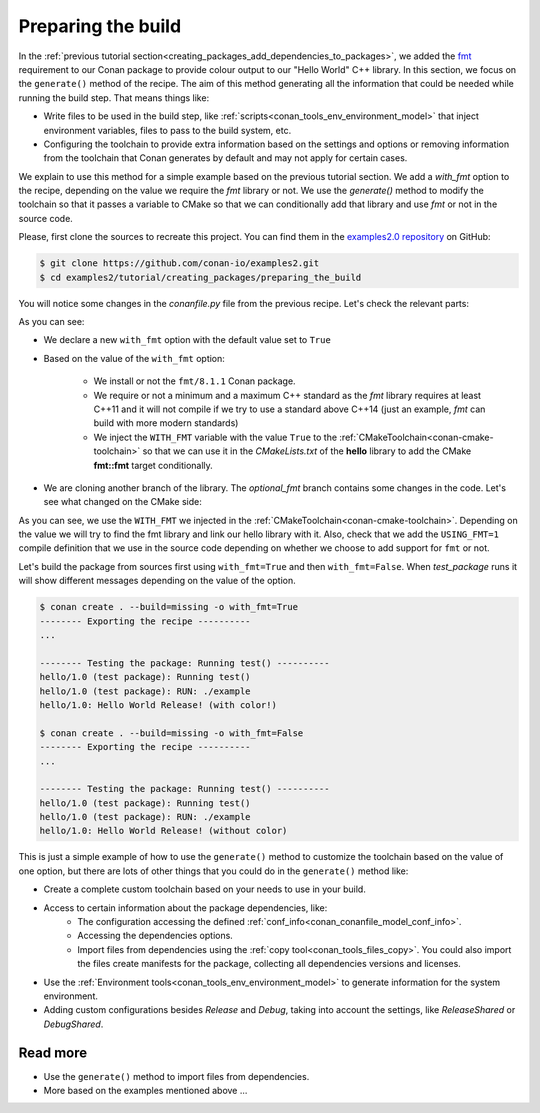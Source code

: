 
.. _creating_packages_preparing_the_build:

Preparing the build
===================

In the :ref:`previous tutorial section<creating_packages_add_dependencies_to_packages>`,
we added the `fmt <https://conan.io/center/fmt>`__ requirement to our Conan package to
provide colour output to our "Hello World" C++ library. In this section, we focus on the
``generate()`` method of the recipe. The aim of this method generating all the
information that could be needed while running the build step. That means things like:

* Write files to be used in the build step, like
  :ref:`scripts<conan_tools_env_environment_model>` that inject environment variables,
  files to pass to the build system, etc.
* Configuring the toolchain to provide extra information based on the settings and options
  or removing information from the toolchain that Conan generates by default and may not
  apply for certain cases.


We explain to use this method for a simple example based on the previous tutorial section.
We add a `with_fmt` option to the recipe, depending on the value we require the
`fmt` library or not. We use the `generate()` method to modify the toolchain so that
it passes a variable to CMake so that we can conditionally add that library and use `fmt`
or not in the source code.

Please, first clone the sources to recreate this project. You can find them in the
`examples2.0 repository <https://github.com/conan-io/examples2>`_ on GitHub:

.. code-block:: bash

    $ git clone https://github.com/conan-io/examples2.git
    $ cd examples2/tutorial/creating_packages/preparing_the_build

You will notice some changes in the `conanfile.py` file from the previous recipe.
Let's check the relevant parts:

.. code-block:: python
    :emphasize-lines: 12,16,20,27,30,35

    ...
    from conan.tools.build import check_max_cppstd, check_min_cppstd
    ...

    class helloRecipe(ConanFile):
        name = "hello"
        version = "1.0"

        ...
        options = {"shared": [True, False], 
                   "fPIC": [True, False],
                   "with_fmt": [True, False]}

        default_options = {"shared": False, 
                           "fPIC": True,
                           "with_fmt": True}
        ...

        def validate(self):
            if self.info.options.with_fmt:
                check_min_cppstd(self, "11")
                check_max_cppstd(self, "14")

        def source(self):
            git = Git(self)
            git.clone(url="https://github.com/conan-io/libhello.git", target=".")
            # Please, be aware that using the head of the branch instead of an inmutable tag
            # or commit is not a good practice in general
            git.checkout("optional_fmt")

        def requirements(self):
            if self.options.with_fmt:
                self.requires("fmt/8.1.1")

        def generate(self):
            tc = CMakeToolchain(self)
            if self.options.with_fmt:
                tc.variables["WITH_FMT"] = True
            tc.generate()

        ...


As you can see:

* We declare a new ``with_fmt`` option with the default value set to ``True``

* Based on the value of the ``with_fmt`` option:

    - We install or not the ``fmt/8.1.1`` Conan package.
    - We require or not a minimum and a maximum C++ standard as the *fmt* library requires at least C++11 and it will not compile if we try to use a standard above C++14 (just an example, *fmt* can build with more modern standards)
    - We inject the ``WITH_FMT`` variable with the value ``True`` to the :ref:`CMakeToolchain<conan-cmake-toolchain>` so that we
      can use it in the *CMakeLists.txt* of the **hello** library to add the CMake **fmt::fmt** target
      conditionally.

* We are cloning another branch of the library. The *optional_fmt* branch contains
  some changes in the code. Let's see what changed on the CMake side:

.. code-block:: cmake
    :caption: **CMakeLists.txt**
    :emphasize-lines: 8-12

    cmake_minimum_required(VERSION 3.15)
    project(hello CXX)

    add_library(hello src/hello.cpp)
    target_include_directories(hello PUBLIC include)
    set_target_properties(hello PROPERTIES PUBLIC_HEADER "include/hello.h")

    if (WITH_FMT)
        find_package(fmt)
        target_link_libraries(hello fmt::fmt)
        target_compile_definitions(hello PRIVATE USING_FMT=1)
    endif()

    install(TARGETS hello)

As you can see, we use the ``WITH_FMT`` we injected in the
:ref:`CMakeToolchain<conan-cmake-toolchain>`. Depending on the value we will try to find
the fmt library and link our hello library with it. Also, check that we add the
``USING_FMT=1`` compile definition that we use in the source code depending on whether we
choose to add support for ``fmt`` or not.

.. code-block:: cpp
    :caption: **hello.cpp**
    :emphasize-lines: 4,9

    #include <iostream>
    #include "hello.h"

    #if USING_FMT == 1
    #include <fmt/color.h>
    #endif

    void hello(){
        #if USING_FMT == 1
            #ifdef NDEBUG
            fmt::print(fg(fmt::color::crimson) | fmt::emphasis::bold, "hello/1.0: Hello World Release! (with color!)\n");
            #else
            fmt::print(fg(fmt::color::crimson) | fmt::emphasis::bold, "hello/1.0: Hello World Debug! (with color!)\n");
            #endif
        #else
            #ifdef NDEBUG
            std::cout << "hello/1.0: Hello World Release! (without color)" << std::endl;
            #else
            std::cout << "hello/1.0: Hello World Debug! (without color)" << std::endl;
            #endif
        #endif
    }

Let's build the package from sources first using ``with_fmt=True`` and then
``with_fmt=False``. When *test_package* runs it will show different messages depending
on the value of the option.


.. code-block:: bash

    $ conan create . --build=missing -o with_fmt=True
    -------- Exporting the recipe ----------
    ...

    -------- Testing the package: Running test() ----------
    hello/1.0 (test package): Running test()
    hello/1.0 (test package): RUN: ./example
    hello/1.0: Hello World Release! (with color!)

    $ conan create . --build=missing -o with_fmt=False
    -------- Exporting the recipe ----------
    ...

    -------- Testing the package: Running test() ----------
    hello/1.0 (test package): Running test()
    hello/1.0 (test package): RUN: ./example
    hello/1.0: Hello World Release! (without color)

This is just a simple example of how to use the ``generate()`` method to customize the
toolchain based on the value of one option, but there are lots of other things that you
could do in the ``generate()`` method like:

* Create a complete custom toolchain based on your needs to use in your build.
* Access to certain information about the package dependencies, like:
    - The configuration accessing the defined
      :ref:`conf_info<conan_conanfile_model_conf_info>`.
    - Accessing the dependencies options.
    - Import files from dependencies using the :ref:`copy tool<conan_tools_files_copy>`.
      You could also import the files create manifests for the package, collecting all
      dependencies versions and licenses.
* Use the :ref:`Environment tools<conan_tools_env_environment_model>` to generate
  information for the system environment.
* Adding custom configurations besides *Release* and *Debug*, taking into account the
  settings, like *ReleaseShared* or *DebugShared*.

Read more
---------

- Use the ``generate()`` method to import files from dependencies.
- More based on the examples mentioned above ... 

.. seealso::

    - :ref:`generate() method reference<reference_conanfile_methods_generate>`
